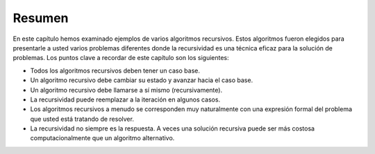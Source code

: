 ..  Copyright (C)  Brad Miller, David Ranum
    This work is licensed under the Creative Commons Attribution-NonCommercial-ShareAlike 4.0 International License. To view a copy of this license, visit http://creativecommons.org/licenses/by-nc-sa/4.0/.


Resumen
-------

En este capítulo hemos examinado ejemplos de varios algoritmos recursivos. Estos algoritmos fueron elegidos para presentarle a usted varios problemas diferentes donde la recursividad es una técnica eficaz para la solución de problemas. Los puntos clave a recordar de este capítulo son los siguientes:

.. In this chapter we have looked at examples of several recursive algorithms. These algorithms were chosen to expose you to several different problems where recursion is an effective problem-solving technique. The key points to remember from this chapter are as follows:

-  Todos los algoritmos recursivos deben tener un caso base.

-  Un algoritmo recursivo debe cambiar su estado y avanzar hacia el caso base.

-  Un algoritmo recursivo debe llamarse a sí mismo (recursivamente).

-  La recursividad puede reemplazar a la iteración en algunos casos.

-  Los algoritmos recursivos a menudo se corresponden muy naturalmente con una expresión formal del problema que usted está tratando de resolver.

-  La recursividad no siempre es la respuesta. A veces una solución recursiva puede ser más costosa computacionalmente que un algoritmo alternativo.
